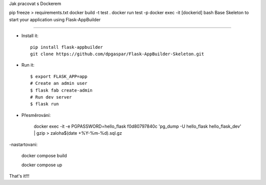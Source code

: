 Jak pracovat s Dockerem

pip freeze > requirements.txt
docker build -t test .
docker run test -p
docker exec -it [dockerid] bash
Base Skeleton to start your application using Flask-AppBuilder

--------------------------------------------------------------


- Install it::

	pip install flask-appbuilder
	git clone https://github.com/dpgaspar/Flask-AppBuilder-Skeleton.git

- Run it::

    $ export FLASK_APP=app
    # Create an admin user
    $ flask fab create-admin
    # Run dev server
    $ flask run

- Přesměrování: 

	docker exec -it -e PGPASSWORD=hello_flask f0d80797840c 'pg_dump -U hello_flask hello_flask_dev' | gzip > zaloha$(date +%Y-%m-%d).sql.gz

-nastartovani:

	docker compose build
	
	docker compose up
	

That's it!!!
